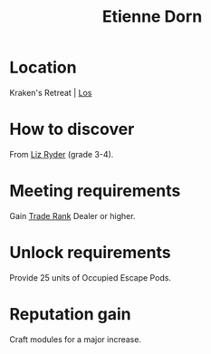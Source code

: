 :PROPERTIES:
:ID:       4f85bf60-23ac-4a5d-89ac-f6689fb8fef8
:END:
#+title: Etienne Dorn
#+filetags: :Individual:engineer:
* Location
Kraken's Retreat | [[id:77b9b85d-7a55-4b71-9376-341ce0c141c5][Los]]
* How to discover
From [[id:cb71ba02-e47b-4feb-a421-b1f2ecdce6f3][Liz Ryder]] (grade 3-4).
* Meeting requirements
Gain [[id:859ac5c6-183d-4bba-83c9-0a5529e7c464][Trade Rank]] Dealer or higher.
* Unlock requirements
Provide 25 units of Occupied Escape Pods.
* Reputation gain
Craft modules for a major increase.

